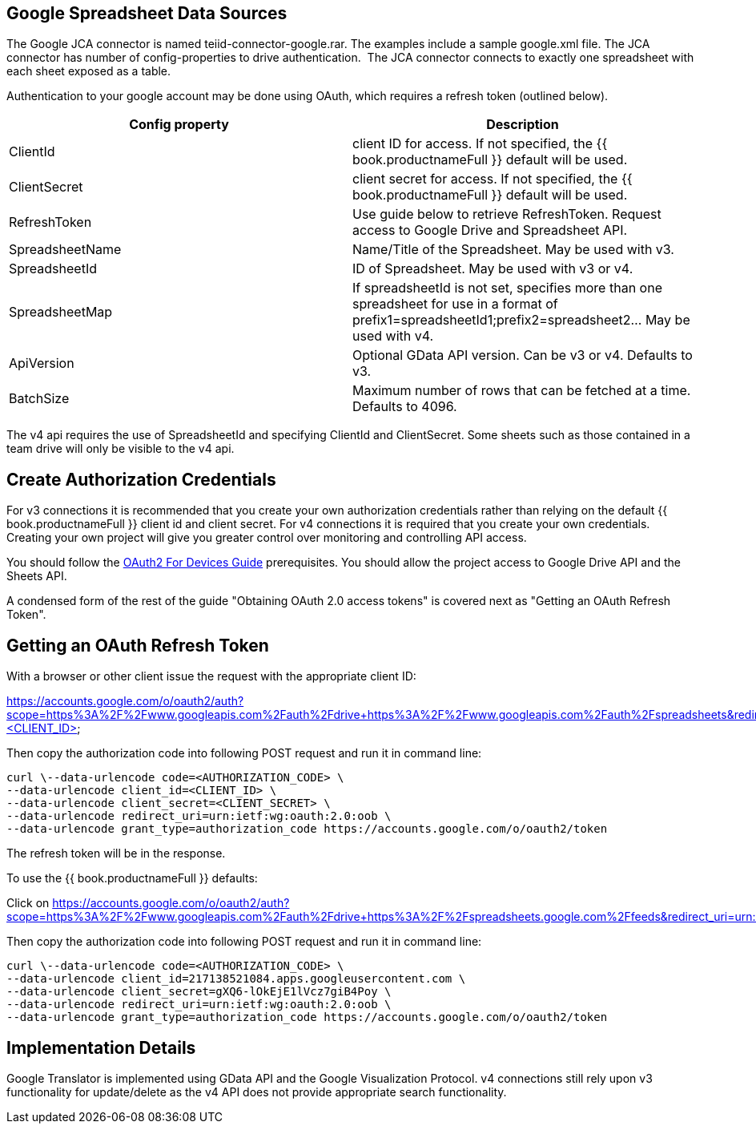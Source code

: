 
== Google Spreadsheet Data Sources

The Google JCA connector is named teiid-connector-google.rar. The examples include a sample google.xml file. The JCA connector has number of config-properties to drive authentication.  The JCA connector connects to exactly one spreadsheet with each sheet exposed as a table.

Authentication to your google account may be done using OAuth, which requires a refresh token (outlined below).

|===
|Config property |Description

|ClientId
|client ID for access.  If not specified, the {{ book.productnameFull }} default will be used.

|ClientSecret
|client secret for access.  If not specified, the {{ book.productnameFull }} default will be used.

|RefreshToken
|Use guide below to retrieve RefreshToken. Request access to Google Drive and Spreadsheet API.

|SpreadsheetName
|Name/Title of the Spreadsheet.  May be used with v3.

|SpreadsheetId
|ID of Spreadsheet.  May be used with v3 or v4.

|SpreadsheetMap
|If spreadsheetId is not set, specifies more than one spreadsheet for use in a format of prefix1=spreadsheetId1;prefix2=spreadsheet2... May be used with v4.

|ApiVersion
|Optional GData API version.  Can be v3 or v4.  Defaults to v3.

|BatchSize
|Maximum number of rows that can be fetched at a time. Defaults to 4096.
|===

The v4 api requires the use of SpreadsheetId and specifying ClientId and ClientSecret.  Some sheets such as those contained in a team drive will only be visible to the v4 api.

== Create Authorization Credentials

For v3 connections it is recommended that you create your own authorization credentials rather than relying on the default {{ book.productnameFull }} client id and client secret.  For v4 connections it is required that you create your own credentials.  Creating your own project will give you greater control over monitoring and controlling API access.

You should follow the https://developers.google.com/accounts/docs/OAuth2ForDevices[OAuth2 For Devices Guide] prerequisites.  You should allow the project access to Google Drive API and the Sheets API. 

A condensed form of the rest of the guide "Obtaining OAuth 2.0 access tokens" is covered next as "Getting an OAuth Refresh Token".

== Getting an OAuth Refresh Token

With a browser or other client issue the request with the appropriate client ID:

https://accounts.google.com/o/oauth2/auth?scope=https%3A%2F%2Fwww.googleapis.com%2Fauth%2Fdrive+https%3A%2F%2Fwww.googleapis.com%2Fauth%2Fspreadsheets&redirect_uri=urn:ietf:wg:oauth:2.0:oob&response_type=code&client_id=<CLIENT_ID>

Then copy the authorization code into following POST request and run it in command line:

[source,curl]
----
curl \--data-urlencode code=<AUTHORIZATION_CODE> \
--data-urlencode client_id=<CLIENT_ID> \
--data-urlencode client_secret=<CLIENT_SECRET> \
--data-urlencode redirect_uri=urn:ietf:wg:oauth:2.0:oob \
--data-urlencode grant_type=authorization_code https://accounts.google.com/o/oauth2/token
----

The refresh token will be in the response.

To use the {{ book.productnameFull }} defaults:

Click on https://accounts.google.com/o/oauth2/auth?scope=https%3A%2F%2Fwww.googleapis.com%2Fauth%2Fdrive+https%3A%2F%2Fspreadsheets.google.com%2Ffeeds&redirect_uri=urn:ietf:wg:oauth:2.0:oob&response_type=code&client_id=217138521084.apps.googleusercontent.com[https://accounts.google.com/o/oauth2/auth?scope=https%3A%2F%2Fwww.googleapis.com%2Fauth%2Fdrive+https%3A%2F%2Fspreadsheets.google.com%2Ffeeds&redirect_uri=urn:ietf:wg:oauth:2.0:oob&response_type=code&client_id=217138521084.apps.googleusercontent.com]

Then copy the authorization code into following POST request and run it in command line:

[source,curl]
----
curl \--data-urlencode code=<AUTHORIZATION_CODE> \
--data-urlencode client_id=217138521084.apps.googleusercontent.com \
--data-urlencode client_secret=gXQ6-lOkEjE1lVcz7giB4Poy \
--data-urlencode redirect_uri=urn:ietf:wg:oauth:2.0:oob \
--data-urlencode grant_type=authorization_code https://accounts.google.com/o/oauth2/token
----

== Implementation Details

Google Translator is implemented using GData API and the Google Visualization Protocol.  v4 connections still rely upon v3 functionality for update/delete as the v4 API does not provide appropriate search functionality.

